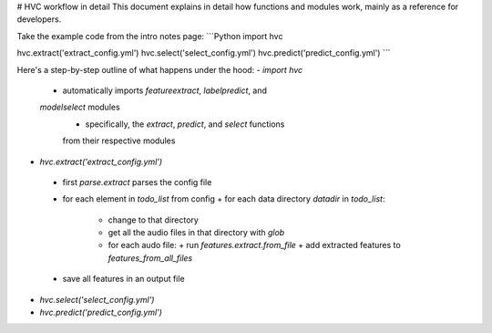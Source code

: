 # HVC workflow in detail
This document explains in detail how functions and modules work, mainly
as a reference for developers.

Take the example code from the intro notes page:
```Python
import hvc

hvc.extract('extract_config.yml')
hvc.select('select_config.yml')
hvc.predict('predict_config.yml')
```

Here's a step-by-step outline of what happens under the hood:
- `import hvc`
 + automatically imports `featureextract`, `labelpredict`, and
 `modelselect` modules
    - specifically, the `extract`, `predict`, and `select` functions
    from their respective modules

- `hvc.extract('extract_config.yml')`
 + first `parse.extract` parses the config file
 + for each element in `todo_list` from config
   + for each data directory `datadir` in `todo_list`:
     - change to that directory
     - get all the audio files in that directory with `glob`
     - for each audo file:
       + run `features.extract.from_file`
       + add extracted features to `features_from_all_files`
 + save all features in an output file

- `hvc.select('select_config.yml')`

- `hvc.predict('predict_config.yml')`
